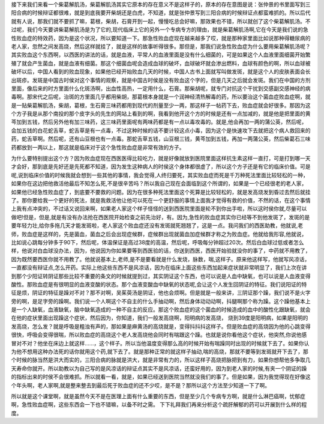 接下来我们来看一个柴葛解肌汤，柴葛解肌汤其实它原本的存在意义不是这样子的，原本的存在意图是说：张仲景的书里面写到三阳合病的时候辩证都很难，就是到底我要开柴胡还是白虎，不知道，就是张仲景写到三阳合病的时候辩证点都蛮难抓的。所以后代就有人说，那我们就不要抓了嘛，葛根，柴胡，石膏开到一起，慢慢吃总会好嘛，那效果也不错，所以就创了这个柴葛解肌汤。不过呢，我们今天要讲柴葛解肌汤是为了它的,现代临床上它的另外一个专病专方的理由，就是柴葛解肌汤啊,它在今天是我们说的急性败血症的特效药，因为是这个状况，所以要知道一下。那急性败血症现在越来越多了哎，就是那种家里面比如说那种得糖尿病的老人家，忽然之间发高烧，然后这样就挂了，就是这样的故事听得很多。那但是，那我们说急性败血症为什么要用柴葛解肌汤呢？其实败血这个东西啊，以西医的讲法的话，就是血液，平常人的血液里面是没有什么细菌的，可是如果这个人血液里面细菌开始繁殖了就会产生菌血，就是血液有细菌。那这个细菌血呢会造成血球的破坏，血球破坏就会渗出燃料，血球有颜色的啊，所以血球被破坏以后，中国人看到的败血现象，如果他已经开始败血几天的时候，中国人古书上面就写叫做发斑，就是这个人的皮肤表面会长出斑疹。发斑是中国古时侯对这个事情的观察，就是中国古时侯是没有败血这个字的，但是几天之后就会发斑。我们在中国的方剂里面，像后来的时方里面什么化斑汤啊，出血性高热，一定用什么，石膏。那柴胡呢，就专门对抗这个干扰到交感副交感神经的病毒啊。那宋代之后呢，治斑的方里面几乎都用柴胡，那葛根本身就是一个润神经清热解毒的药，所以要治这个菌血症败血症啊，就是一贴柴葛解肌汤，柴胡，葛根，生石膏三味药都用到现代的剂量至少一两，那这样子一帖药下去，败血症就会好很多。那因为这个方子我是从那个南投的那个皮字头的先生的网站上看到的啊，我看到他开这个方的时候是还有一点加减的，就是他是把里面的黄芩加到五钱，然后另外他有加三味药，这三味药里面呢有两味药都是有一点以毒攻毒的。就是,他会再加一两的蒲公英，然后呢，会加五钱的白花蛇舌草，蛇舌草是有一点毒，不过这种时候的话不要计较这点小毒，因为这个是快速攻下去就把这个病人救回来的药，蛇舌草啊。然后呢，还有山豆根也有一点毒。那蛇舌草五钱，山豆根三钱，黄芩加到五钱，再加一两蒲公英，然后柴葛石三味药都放到一两以上，那这就是临床对于这个急性败血症是非常有效的方子。
 
为什么要特别提出这个方？因为败血症现在西医医得比较吃力，就是好像就放到医院里面这样抗生素这样一直打，可是打到哪一天才会好，那到底是先好还是先死都不知道，因为发生这种病人的时侯这个身体都很虚了，所以这个方子还是有它的临床价值。可是呢,说到临床价值的时候我就会想到一些其他的事情，我会觉得,人终归要死，其实败血症而死是千万种死法里面比较轻松的一种，如果你在这边把他救活他最后不知怎么死,不是很辛苦吗？所以我自己现在会面临到这个所谓的，如果是一个已经很老的老人家，如果他已经急性败血症了，到底要不要救的问题。因为在很多种死法里面这个死算是比较轻松的，就是发高烧发到昏过去然后就挂了。那你要给我一个更好的死法，就是我救活他让他可以死在一个更舒服的事情上面我才觉得有救的价值，不然的话，在这个事情上我有点冲突的，不过话又说回来啊，如果老人家这个样子怪怪的送到西医院里面是轮不到你出手啦，所以这时侯你就,尽量可以做吧!但是，但是,就是有没有办法抢在西医院开始检查之前先治好，有。因为,急性的败血症其实你已经等不到他发斑了，发斑的是要年轻力壮,给你多拖几天才能发斑啦，老人家这个败血症还没有发斑就死翘翘了，这是一点。我问我们的西医助教，他就说,老师，败血症是这样的，先是菌血，菌血之后会出现症候群，症候群出现就菌血加症候群才称之为败血症。他就给我形容,他就说，比如说心跳每分钟多于90下，然后呢，体温保证是高过38度的高温，然后呢，呼吸每分钟超过20次。然后白血球过低或者怎么样，他说对白血球没办法，因为，他说因为你如果要等到西医验的话，你送到西医，西医开始验就没你的事了，中药就不用教了，因为既然要西医你就不用教了。他就说基本上,老师,是不是要看就是什么发烧，脉数，喘,这样子。原来他这样写，他就写风凉话，一直都没有辩证点,怎么开药。实际上他这些东西不是风凉话，因为在临床上面这些东西加起来症状就非常明显了，我们上次在讲到那个少阳证转阴证那些比较不重要的条文的时候就提到过，其实阴证这个东西，也可以说是人血中缺氧，也可以说是人血液变得酸性。那败血症是有很明显的血液变酸的状态。那个血液变酸血中缺氧的状态呢,会让这个人发生回阴证的特征。我们说阳证的特征是烦，阴证的特征是躁对不对？那不对啊，吴茱萸汤是阴证，他也会烦啊。但是就是一般来讲，三阴证那个躁，我们说不是火字旁的啊，是足字旁的躁啊。我们说一个人啊这个不自主的什么手抽动啊，然后身体动动动啊，抖腿啊那个称为躁。这个躁他基本上是一个人缺氧，血液缺氧，脑中缺氧造成的一种不自主的反应。那这个败血症的这个菌血的时候造成的血中的酸性化跟缺氧，就会在他的症状里面出现躁这个症状，然后因为，你知道，我们一般发高烧啊，阳明病的发高烧， 烧到39度是阳明病，如果是阳明的发高烧，怎么发？就是呼吸是粗浊有声的，那如果是麻黄汤的高烧就是，变得抖抖抖这样子。但是败血症的高烧因为他的心跳变得很快，呼吸会变得很喘，所以败血症的高烧这个老人发高烧他会同时有喘跟这个躁。也就是说你看他这个症状，他突然,你说他感冒对不对？他坐在床边上就这样……，这个样子。所以当他温度变得那么高的时候开始有喘躁同时出现的时候就下去了。如果你认为他不想用这种办法死的话你就用这个药,就下去了。就是那种正常的就这样子抽动,喘的高烧，那就不要等到发斑就开下去了，那个时候的脉当然是洪大而实的，三阳合病的脉就是洪大，就是非常有力的，所以这样子高烧把脉把到有力，如果你想帮他多争取几天寿命你就开。所以助教以为自己写的是风凉话的辩证点其实不是风凉话，还蛮好用的，因为到老人家的时候,有夹一个阴证的躁的指标出来的时侯不会很难抓。所以就看一看，就是，如果已经送到医院当然就没我们的事了。但是如果，因为我觉得现在好像这个年头啊，老人家啊,就是整来整去到最后死于败血症的还不少哎，是不是？那所以这个方法至少知道一下了啊。
 
所以就是这个课堂啊，就是虽然今天不是在医理上面有什么重要的东西，但是至少几个专病专方啊，就是什么淋巴癌啊，忧郁症啊，急性败血症啊，这些东西会一下也不错嘛，以备不时之需。
下下礼拜我们再来分析这个疏肝解郁的药可以开展到什么样的程度。

